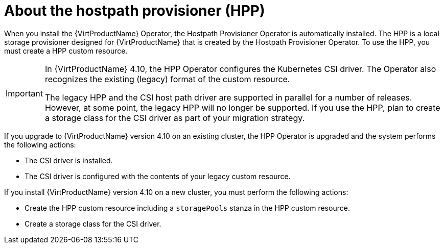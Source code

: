 // Module included in the following assemblies:
//
// * virt/virtual_machines/virtual_disks/virt-configuring-local-storage-for-vms.adoc

:_content-type: CONCEPT
[id="virt-about-hostpath-provisioner_{context}"]
= About the hostpath provisioner (HPP)

When you install the {VirtProductName} Operator, the Hostpath Provisioner Operator is automatically installed. The HPP is a local storage provisioner designed for {VirtProductName} that is created by the Hostpath Provisioner Operator. To use the HPP, you must create a HPP custom resource.

[IMPORTANT]
====
In {VirtProductName} 4.10, the HPP Operator configures the Kubernetes CSI driver. The Operator also recognizes the existing (legacy) format of the custom resource.

The legacy HPP and the CSI host path driver are supported in parallel for a number of releases. However, at some point, the legacy HPP will no longer be supported. If you use the HPP, plan to create a storage class for the CSI driver as part of your migration strategy.
====

If you upgrade to {VirtProductName} version 4.10 on an existing cluster, the HPP Operator is upgraded and the system performs the following actions:

* The CSI driver is installed.
* The CSI driver is configured with the contents of your legacy custom resource.

If you install {VirtProductName} version 4.10 on a new cluster, you must perform the following actions:

* Create the HPP custom resource including a `storagePools` stanza in the HPP custom resource.
* Create a storage class for the CSI driver.
